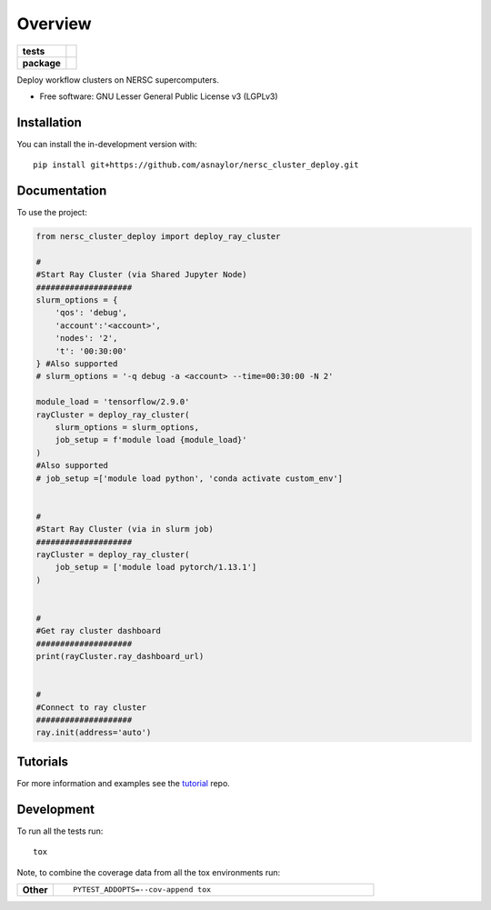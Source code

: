 ========
Overview
========

.. start-badges

.. list-table::
    :stub-columns: 1

    * - tests
      - | |github-actions|
        |
    * - package
      - | |version| |wheel| |supported-versions| |supported-implementations|
        | |commits-since|

.. |github-actions| image:: https://github.com/asnaylor/nersc_cluster_deploy/actions/workflows/github-actions.yml/badge.svg
    :alt: GitHub Actions Build Status
    :target: https://github.com/asnaylor/nersc_cluster_deploy/actions

.. |version| image:: https://img.shields.io/pypi/v/nersc-cluster-deploy.svg
    :alt: PyPI Package latest release
    :target: https://pypi.org/project/nersc-cluster-deploy

.. |wheel| image:: https://img.shields.io/pypi/wheel/nersc-cluster-deploy.svg
    :alt: PyPI Wheel
    :target: https://pypi.org/project/nersc-cluster-deploy

.. |supported-versions| image:: https://img.shields.io/pypi/pyversions/nersc-cluster-deploy.svg
    :alt: Supported versions
    :target: https://pypi.org/project/nersc-cluster-deploy

.. |supported-implementations| image:: https://img.shields.io/pypi/implementation/nersc-cluster-deploy.svg
    :alt: Supported implementations
    :target: https://pypi.org/project/nersc-cluster-deploy

.. |commits-since| image:: https://img.shields.io/github/commits-since/asnaylor/nersc_cluster_deploy/v0.1.0.svg
    :alt: Commits since latest release
    :target: https://github.com/asnaylor/nersc_cluster_deploy/compare/v0.1.0...main



.. end-badges

Deploy workflow clusters on NERSC supercomputers.

* Free software: GNU Lesser General Public License v3 (LGPLv3)

Installation
============

You can install the in-development version with::

    pip install git+https://github.com/asnaylor/nersc_cluster_deploy.git


Documentation
=============


To use the project:

.. code-block:: python

    from nersc_cluster_deploy import deploy_ray_cluster
    
    #
    #Start Ray Cluster (via Shared Jupyter Node)
    ####################
    slurm_options = {
        'qos': 'debug',
        'account':'<account>',
        'nodes': '2',
        't': '00:30:00'
    } #Also supported
    # slurm_options = '-q debug -a <account> --time=00:30:00 -N 2'

    module_load = 'tensorflow/2.9.0'
    rayCluster = deploy_ray_cluster(
        slurm_options = slurm_options,
        job_setup = f'module load {module_load}'
    )
    #Also supported
    # job_setup =['module load python', 'conda activate custom_env']
    

    #
    #Start Ray Cluster (via in slurm job)
    ####################
    rayCluster = deploy_ray_cluster(
        job_setup = ['module load pytorch/1.13.1'] 
    )


    #
    #Get ray cluster dashboard
    ####################
    print(rayCluster.ray_dashboard_url)
    

    #
    #Connect to ray cluster
    ####################
    ray.init(address='auto')


Tutorials
=============

For more information and examples see the `tutorial <https://github.com/asnaylor/nersc_ray_notebook>`_ repo.

Development
===========

To run all the tests run::

    tox

Note, to combine the coverage data from all the tox environments run:

.. list-table::
    :widths: 10 90
    :stub-columns: 1

    - - Other
      - ::

            PYTEST_ADDOPTS=--cov-append tox
